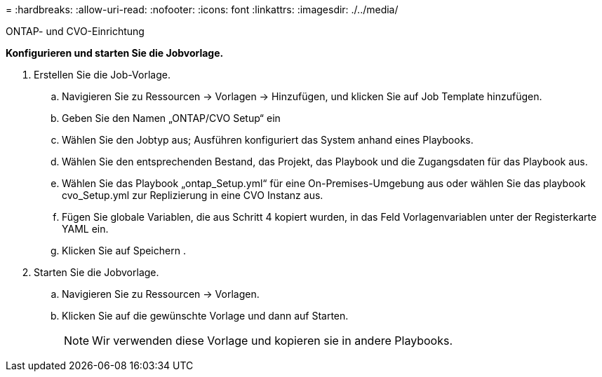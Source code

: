 = 
:hardbreaks:
:allow-uri-read: 
:nofooter: 
:icons: font
:linkattrs: 
:imagesdir: ./../media/


ONTAP- und CVO-Einrichtung

*Konfigurieren und starten Sie die Jobvorlage.*

. Erstellen Sie die Job-Vorlage.
+
.. Navigieren Sie zu Ressourcen → Vorlagen → Hinzufügen, und klicken Sie auf Job Template hinzufügen.
.. Geben Sie den Namen „ONTAP/CVO Setup“ ein
.. Wählen Sie den Jobtyp aus; Ausführen konfiguriert das System anhand eines Playbooks.
.. Wählen Sie den entsprechenden Bestand, das Projekt, das Playbook und die Zugangsdaten für das Playbook aus.
.. Wählen Sie das Playbook „ontap_Setup.yml“ für eine On-Premises-Umgebung aus oder wählen Sie das playbook cvo_Setup.yml zur Replizierung in eine CVO Instanz aus.
.. Fügen Sie globale Variablen, die aus Schritt 4 kopiert wurden, in das Feld Vorlagenvariablen unter der Registerkarte YAML ein.
.. Klicken Sie auf Speichern .


. Starten Sie die Jobvorlage.
+
.. Navigieren Sie zu Ressourcen → Vorlagen.
.. Klicken Sie auf die gewünschte Vorlage und dann auf Starten.
+

NOTE: Wir verwenden diese Vorlage und kopieren sie in andere Playbooks.




